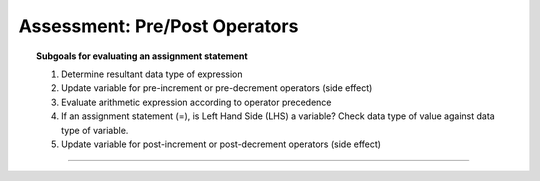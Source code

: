 Assessment: Pre/Post Operators
---------------------------------

.. qnum::
   :prefix: Q
   :start: 1

    
.. topic:: Subgoals for evaluating an assignment statement

   1. Determine resultant data type of expression
   2. Update variable for pre-increment or pre-decrement operators (side effect)
   3. Evaluate arithmetic expression according to operator precedence
   4. If an assignment statement (=), is Left Hand Side (LHS) a variable? Check data type of value against data type of variable.
   5. Update variable for post-increment or post-decrement operators (side effect)

-----------------------------------------------------------------------------------------------------------------------------------------------------

.. timed:: assess-expr-prepost
   :nofeedback:

   .. fillintheblank:: assess-exp-pp-1

      Given the following, what value is stored in variable alpha?
      
      ``int a = 0, b = 1, c = 2, d = 3, alpha;``
      
      ``alpha = ++a + b--``

      - :2: Correct
        :x: Incorrect
        
   .. fillintheblank:: assess-exp-pp-2

      Given the following, what value is stored in variable beta?
      
      ``int a = 0, b = 1, c = 2, d = 3;``
      
      ``int alpha, beta;``
      
      ``alpha = c-- * ++b;``
      
      ``beta = alpha - d++ + b * a;``

      - :1: Correct
        :x: Incorrect
        
   .. fillintheblank:: assess-exp-pp-3

      Given the following, what value is stored in variable gamma?
      
      ``int a = 0, b = 1, c = 2, d = 3;``
      
      ``int gamma;``
      
      ``gamma = ++a + ++b + c--;``

      - :5: Correct
        :x: Incorrect
        
   .. mchoice:: assess-exp-pp-4
      :answer_a: 1.5
      :answer_b: 2.5
      :answer_c: 1
      :answer_d: 2
      :answer_e: Compiler error - will not compile
      :correct: e

      Given the following, what value is stored in variable detla?
      
      ``int a = 0, b = 1, c = 2, d = 3, delta;``
      
      ``delta = (d / c)++ - (a % ++b);``
      
   .. mchoice:: assess-exp-pp-5
      :multiple_answers:
      :answer_a: eta++;
      :answer_b: eta + 1;
      :answer_c: ++eta;
      :answer_d: ++eta--;
      :answer_e: eta = eta + 1;
      :correct: a,c,e

      Which of the following are syntactically valid ways to increment the value of ``eta`` by one? Select all that apply.